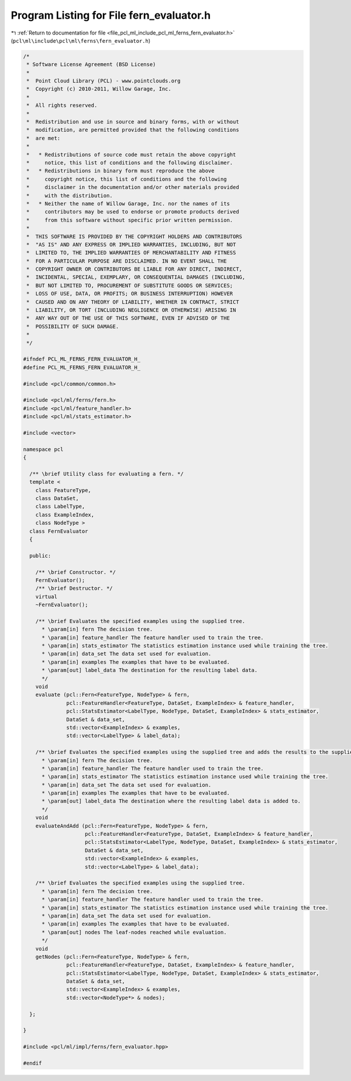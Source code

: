 
.. _program_listing_file_pcl_ml_include_pcl_ml_ferns_fern_evaluator.h:

Program Listing for File fern_evaluator.h
=========================================

|exhale_lsh| :ref:`Return to documentation for file <file_pcl_ml_include_pcl_ml_ferns_fern_evaluator.h>` (``pcl\ml\include\pcl\ml\ferns\fern_evaluator.h``)

.. |exhale_lsh| unicode:: U+021B0 .. UPWARDS ARROW WITH TIP LEFTWARDS

.. code-block:: cpp

   /*
    * Software License Agreement (BSD License)
    *
    *  Point Cloud Library (PCL) - www.pointclouds.org
    *  Copyright (c) 2010-2011, Willow Garage, Inc.
    *
    *  All rights reserved.
    *
    *  Redistribution and use in source and binary forms, with or without
    *  modification, are permitted provided that the following conditions
    *  are met:
    *
    *   * Redistributions of source code must retain the above copyright
    *     notice, this list of conditions and the following disclaimer.
    *   * Redistributions in binary form must reproduce the above
    *     copyright notice, this list of conditions and the following
    *     disclaimer in the documentation and/or other materials provided
    *     with the distribution.
    *   * Neither the name of Willow Garage, Inc. nor the names of its
    *     contributors may be used to endorse or promote products derived
    *     from this software without specific prior written permission.
    *
    *  THIS SOFTWARE IS PROVIDED BY THE COPYRIGHT HOLDERS AND CONTRIBUTORS
    *  "AS IS" AND ANY EXPRESS OR IMPLIED WARRANTIES, INCLUDING, BUT NOT
    *  LIMITED TO, THE IMPLIED WARRANTIES OF MERCHANTABILITY AND FITNESS
    *  FOR A PARTICULAR PURPOSE ARE DISCLAIMED. IN NO EVENT SHALL THE
    *  COPYRIGHT OWNER OR CONTRIBUTORS BE LIABLE FOR ANY DIRECT, INDIRECT,
    *  INCIDENTAL, SPECIAL, EXEMPLARY, OR CONSEQUENTIAL DAMAGES (INCLUDING,
    *  BUT NOT LIMITED TO, PROCUREMENT OF SUBSTITUTE GOODS OR SERVICES;
    *  LOSS OF USE, DATA, OR PROFITS; OR BUSINESS INTERRUPTION) HOWEVER
    *  CAUSED AND ON ANY THEORY OF LIABILITY, WHETHER IN CONTRACT, STRICT
    *  LIABILITY, OR TORT (INCLUDING NEGLIGENCE OR OTHERWISE) ARISING IN
    *  ANY WAY OUT OF THE USE OF THIS SOFTWARE, EVEN IF ADVISED OF THE
    *  POSSIBILITY OF SUCH DAMAGE.
    *
    */
     
   #ifndef PCL_ML_FERNS_FERN_EVALUATOR_H_
   #define PCL_ML_FERNS_FERN_EVALUATOR_H_
   
   #include <pcl/common/common.h>
   
   #include <pcl/ml/ferns/fern.h>
   #include <pcl/ml/feature_handler.h>
   #include <pcl/ml/stats_estimator.h>
   
   #include <vector>
   
   namespace pcl
   {
   
     /** \brief Utility class for evaluating a fern. */
     template <
       class FeatureType,
       class DataSet,
       class LabelType,
       class ExampleIndex,
       class NodeType >
     class FernEvaluator
     {
     
     public:
   
       /** \brief Constructor. */
       FernEvaluator();
       /** \brief Destructor. */
       virtual 
       ~FernEvaluator();
   
       /** \brief Evaluates the specified examples using the supplied tree. 
         * \param[in] fern The decision tree.
         * \param[in] feature_handler The feature handler used to train the tree.
         * \param[in] stats_estimator The statistics estimation instance used while training the tree.
         * \param[in] data_set The data set used for evaluation.
         * \param[in] examples The examples that have to be evaluated.
         * \param[out] label_data The destination for the resulting label data.
         */
       void
       evaluate (pcl::Fern<FeatureType, NodeType> & fern,
                 pcl::FeatureHandler<FeatureType, DataSet, ExampleIndex> & feature_handler,
                 pcl::StatsEstimator<LabelType, NodeType, DataSet, ExampleIndex> & stats_estimator,
                 DataSet & data_set,
                 std::vector<ExampleIndex> & examples,
                 std::vector<LabelType> & label_data);
       
       /** \brief Evaluates the specified examples using the supplied tree and adds the results to the supplied results array. 
         * \param[in] fern The decision tree.
         * \param[in] feature_handler The feature handler used to train the tree.
         * \param[in] stats_estimator The statistics estimation instance used while training the tree.
         * \param[in] data_set The data set used for evaluation.
         * \param[in] examples The examples that have to be evaluated.
         * \param[out] label_data The destination where the resulting label data is added to.
         */
       void
       evaluateAndAdd (pcl::Fern<FeatureType, NodeType> & fern,
                       pcl::FeatureHandler<FeatureType, DataSet, ExampleIndex> & feature_handler,
                       pcl::StatsEstimator<LabelType, NodeType, DataSet, ExampleIndex> & stats_estimator,
                       DataSet & data_set,
                       std::vector<ExampleIndex> & examples,
                       std::vector<LabelType> & label_data);
       
       /** \brief Evaluates the specified examples using the supplied tree. 
         * \param[in] fern The decision tree.
         * \param[in] feature_handler The feature handler used to train the tree.
         * \param[in] stats_estimator The statistics estimation instance used while training the tree.
         * \param[in] data_set The data set used for evaluation.
         * \param[in] examples The examples that have to be evaluated.
         * \param[out] nodes The leaf-nodes reached while evaluation.
         */
       void
       getNodes (pcl::Fern<FeatureType, NodeType> & fern,
                 pcl::FeatureHandler<FeatureType, DataSet, ExampleIndex> & feature_handler,
                 pcl::StatsEstimator<LabelType, NodeType, DataSet, ExampleIndex> & stats_estimator,
                 DataSet & data_set,
                 std::vector<ExampleIndex> & examples,
                 std::vector<NodeType*> & nodes);
   
     };
   
   }
   
   #include <pcl/ml/impl/ferns/fern_evaluator.hpp>
   
   #endif
